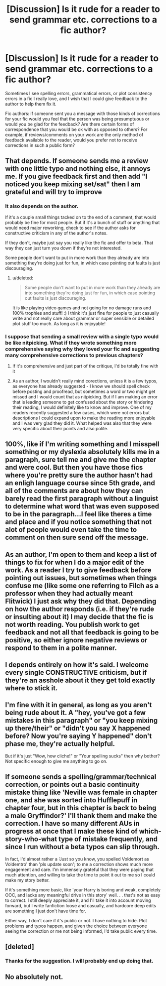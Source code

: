 #+TITLE: [Discussion] Is it rude for a reader to send grammar etc. corrections to a fic author?

* [Discussion] Is it rude for a reader to send grammar etc. corrections to a fic author?
:PROPERTIES:
:Author: chiruochiba
:Score: 19
:DateUnix: 1540074838.0
:DateShort: 2018-Oct-21
:FlairText: Discussion
:END:
Sometimes I see spelling errors, grammatical errors, or plot consistency errors in a fic I really love, and I wish that I could give feedback to the author to help them fix it.

Fic authors: if someone sent you a message with those kinds of corrections for your fic would you feel that the person was being presumptuous or would you be glad for the feedback? Are there certain forms of correspondence that you would be ok with as opposed to others? For example, if reviews/comments on your work are the only method of feedback available to the reader, would you prefer not to receive corrections in such a public form?


** That depends. If someone sends me a review with one little typo and nothing else, it annoys me. If you give feedback first and then add "I noticed you keep mixing set/sat" then I am grateful and will try to improve
:PROPERTIES:
:Author: NyGiLu
:Score: 21
:DateUnix: 1540075042.0
:DateShort: 2018-Oct-21
:END:

*** It also depends on the author.

If it's a couple small things tacked on to the end of a comment, that would probably be fine for most people. But if it's a bunch of stuff or anything that would need major reworking, check to see if the author asks for constructive criticism in any of the author's notes.

If they don't, maybe just say you really like the fic and offer to beta. That way they can just turn you down if they're not interested.

Some people don't want to put in more work than they already are into something they're doing just for fun, in which case pointing out faults is just discouraging.
:PROPERTIES:
:Author: pointysparkles
:Score: 13
:DateUnix: 1540076321.0
:DateShort: 2018-Oct-21
:END:

**** u/deleted:
#+begin_quote
  Some people don't want to put in more work than they already are into something they're doing just for fun, in which case pointing out faults is just discouraging.
#+end_quote

It is like playing video games and not going for no damage runs and 100% trophies and stuff! :) I think it's just fine for people to just casually write and not really care about grammar or super sensible or detailed plot stuff too much. As long as it is enjoyable!
:PROPERTIES:
:Score: 4
:DateUnix: 1540076659.0
:DateShort: 2018-Oct-21
:END:


*** I suppose that sending a small review with a single typo would be like nitpicking. What if they wrote something more comprehensive saying why they loved your fic and suggesting many comprehensive corrections to previous chapters?
:PROPERTIES:
:Author: chiruochiba
:Score: 2
:DateUnix: 1540075586.0
:DateShort: 2018-Oct-21
:END:

**** If it's comprehensive and just part of the critique, I'd be totally fine with it
:PROPERTIES:
:Author: NyGiLu
:Score: 3
:DateUnix: 1540075652.0
:DateShort: 2018-Oct-21
:END:


**** As an author, I wouldn't really mind corections, unless it is a few typos, as everyone has already suggested - I know we should spell check before posting and proofread, but sometimes a word or two might get missed and I would count that as nitpicking. But if I am making an error that is leading someone to get confused about the story or hindering their reading, I would definitely like to know and improve. One of my readers recently suggested a few cases, which were not errors but descriptions I could expand upon to make the reading more enjoyable and I was very glad they did it. What helped was also that they were very specific about their points and also polite.
:PROPERTIES:
:Author: nitz149
:Score: 2
:DateUnix: 1540088614.0
:DateShort: 2018-Oct-21
:END:


** 100%, like if I'm writing something and I misspell something or my dyslexia absolutely kills me in a paragraph, sure tell me and give me the chapter and were cool. But then you have those fics where you're pretty sure the author hasn't had an enligh language course since 5th grade, and all of the comments are about how they can barely read the first paragraph without a linguist to determine what word that was even supposed to be in the paragraph...I feel like theres a time and place and if you notice something that not alot of people would even take the time to comment on then sure send off the message.
:PROPERTIES:
:Author: SquishyBriden
:Score: 7
:DateUnix: 1540102570.0
:DateShort: 2018-Oct-21
:END:


** As an author, I'm open to them and keep a list of things to fix for when I do a major edit of the work. As a reader I try to give feedback before pointing out issues, but sometimes when things confuse me (like some one referring to Filch as a professor when they had actually meant Flitwick) I just ask why they did that. Depending on how the author responds (i.e. if they're rude or insulting about it) I may decide that the fic is not worth reading. You publish work to get feedback and not all that feedback is going to be positive, so either ignore negative reviews or respond to them in a polite manner.
:PROPERTIES:
:Author: 4wallsandawindow
:Score: 5
:DateUnix: 1540082211.0
:DateShort: 2018-Oct-21
:END:


** I depends entirely on how it's said. I welcome every single CONSTRUCTIVE criticism, but if they're an asshole about it they get told exactly where to stick it.
:PROPERTIES:
:Score: 2
:DateUnix: 1540103451.0
:DateShort: 2018-Oct-21
:END:


** I'm fine with it in general, as long as you aren't being rude about it. A "hey, you've got a few mistakes in this paragraph" or "you keep mixing up there/their" or "didn't you say X happened before? Now you're saying Y happened" don't phase me, they're actually helpful.

But if it's just "Wow, how cliche!" or "Your spelling sucks" then why bother? Not specific enough to give me anything to go on.
:PROPERTIES:
:Author: MindForgedManacle
:Score: 2
:DateUnix: 1540130550.0
:DateShort: 2018-Oct-21
:END:


** If someone sends a spelling/grammar/technical correction, or points out a basic continuity mistake thing like 'Neville was female in chapter one, and she was sorted into Hufflepuff in chapter four, but in this chapter is back to being a male Gryffindor?' I'll thank them and make the correction. I have so many different AUs in progress at once that I make these kind of which-story-who-what type of mistake frequently, and since I run without a beta typos can slip through.

In fact, I'd almost rather a 'Just so you know, you spelled Voldemort as Voldemtro' than 'pls update soon'; to me a correction shows much more engagement and care. I'm immensely grateful that they were paying that much attention, and willing to take the time to point it out to me so I could make my story better.

If it's something more basic, like 'your Harry is boring and weak, completely OOC, and lacks any meaningful drive in this story' well. . . that's not as easy to correct. I still deeply appreciate it, and I'll take it into account moving forward, but I write fanfiction loose and casually, and hardcore deep edits are something I just don't have time for.

Either way, I don't care if it's public or not. I have nothing to hide. Plot problems and typos happen, and given the choice between everyone seeing the correction or me not being informed, I'd take public every time.
:PROPERTIES:
:Author: Asviloka
:Score: 2
:DateUnix: 1540318728.0
:DateShort: 2018-Oct-23
:END:


** [deleted]
:PROPERTIES:
:Score: 1
:DateUnix: 1540079647.0
:DateShort: 2018-Oct-21
:END:

*** Thanks for the suggestion. I will probably end up doing that.
:PROPERTIES:
:Author: chiruochiba
:Score: 1
:DateUnix: 1540080173.0
:DateShort: 2018-Oct-21
:END:


** No absolutely not.
:PROPERTIES:
:Author: Wu_Gang
:Score: 0
:DateUnix: 1540089705.0
:DateShort: 2018-Oct-21
:END:
